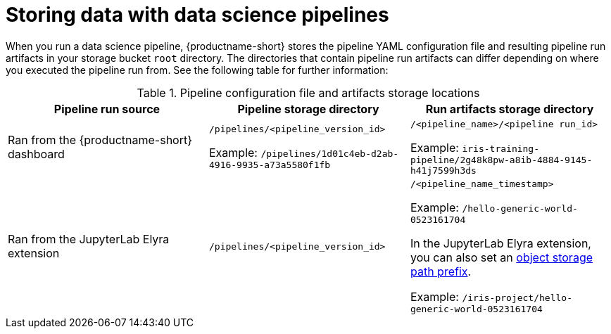 :_module-type: REFERENCE

[id="storing-data-with-data-science-pipelines_{context}"]
= Storing data with data science pipelines

[role="_abstract"]
When you run a data science pipeline, {productname-short} stores the pipeline YAML configuration file and resulting pipeline run artifacts in your storage bucket `root` directory. The directories that contain pipeline run artifacts can differ depending on where you executed the pipeline run from. See the following table for further information:

.Pipeline configuration file and artifacts storage locations
[cols="3]
|===
| Pipeline run source | Pipeline storage directory | Run artifacts storage directory

| Ran from the {productname-short} dashboard
| `/pipelines/<pipeline_version_id>` 

Example: `/pipelines/1d01c4eb-d2ab-4916-9935-a73a5580f1fb`
| `/<pipeline_name>/<pipeline run_id>` 

Example: `iris-training-pipeline/2g48k8pw-a8ib-4884-9145-h41j7599h3ds`

| Ran from the JupyterLab Elyra extension
| `/pipelines/<pipeline_version_id>`
| `/<pipeline_name_timestamp>` 

Example: `/hello-generic-world-0523161704`

In the JupyterLab Elyra extension, you can also set an link:https://elyra.readthedocs.io/en/latest/user_guide/pipelines.html#generic-node-properties[object storage path prefix]. 

Example: `/iris-project/hello-generic-world-0523161704` 



|===

